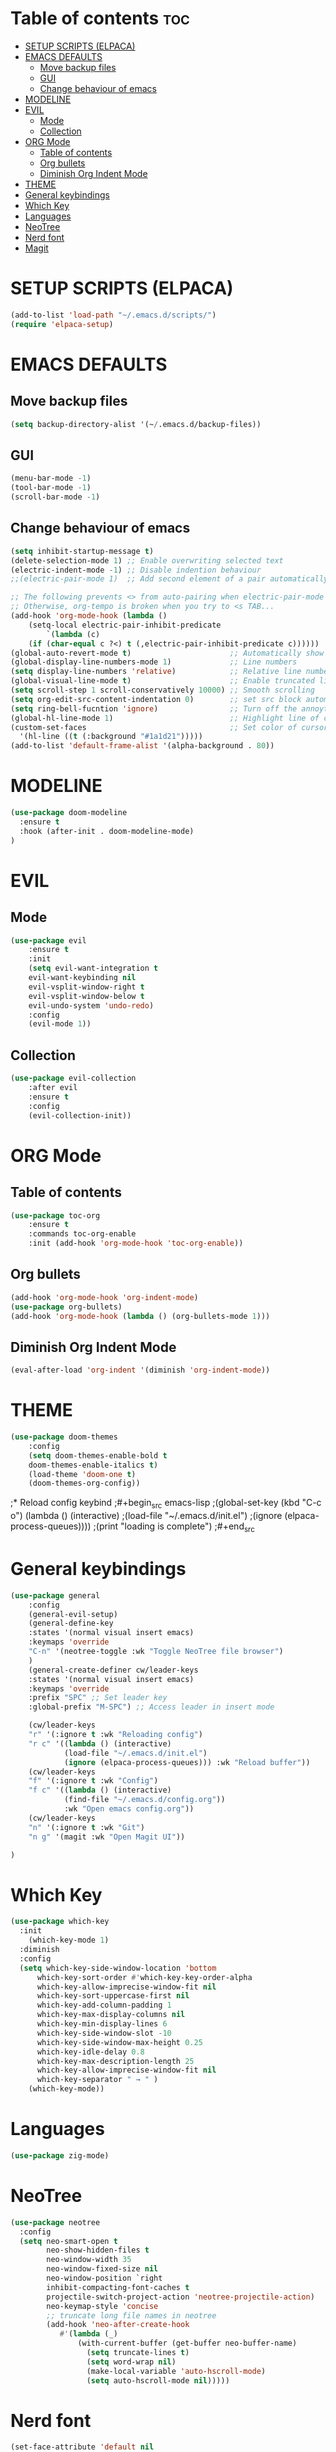 #+TITLE Eldahl's Config
#+AUTHOR eldahl
#+DESCRIPTION Emacs config
#+DATE 2024-10-26
#+STARTUP showeverything
#+OPTIONS: toc:2

* Table of contents :toc:
- [[#setup-scripts-elpaca][SETUP SCRIPTS (ELPACA)]]
- [[#emacs-defaults][EMACS DEFAULTS]]
  - [[#move-backup-files][Move backup files]]
  - [[#gui][GUI]]
  - [[#change-behaviour-of-emacs][Change behaviour of emacs]]
- [[#modeline][MODELINE]]
- [[#evil][EVIL]]
  - [[#mode][Mode]]
  - [[#collection][Collection]]
- [[#org-mode][ORG Mode]]
  - [[#table-of-contents][Table of contents]]
  - [[#org-bullets][Org bullets]]
  - [[#diminish-org-indent-mode][Diminish Org Indent Mode]]
- [[#theme][THEME]]
- [[#general-keybindings][General keybindings]]
- [[#which-key][Which Key]]
- [[#languages][Languages]]
- [[#neotree][NeoTree]]
- [[#nerd-font][Nerd font]]
- [[#magit][Magit]]

* SETUP SCRIPTS (ELPACA)
#+begin_src emacs-lisp
(add-to-list 'load-path "~/.emacs.d/scripts/")
(require 'elpaca-setup)
#+end_src

* EMACS DEFAULTS
** Move backup files
#+begin_src emacs-lisp
(setq backup-directory-alist '(~/.emacs.d/backup-files))
#+end_src

** GUI
#+begin_src emacs-lisp
(menu-bar-mode -1)
(tool-bar-mode -1)
(scroll-bar-mode -1)
#+end_src

** Change behaviour of emacs
#+begin_src emacs-lisp
(setq inhibit-startup-message t)    
(delete-selection-mode 1) ;; Enable overwriting selected text
(electric-indent-mode -1) ;; Disable indention behaviour
;;(electric-pair-mode 1)  ;; Add second element of a pair automatically, such as parentheses pairs.

;; The following prevents <> from auto-pairing when electric-pair-mode is on.
;; Otherwise, org-tempo is broken when you try to <s TAB...
(add-hook 'org-mode-hook (lambda ()
    (setq-local electric-pair-inhibit-predicate
	    `(lambda (c)
	(if (char-equal c ?<) t (,electric-pair-inhibit-predicate c))))))
(global-auto-revert-mode t)                      ;; Automatically show changes if the file has changed
(global-display-line-numbers-mode 1)             ;; Line numbers
(setq display-line-numbers 'relative)            ;; Relative line numbers
(global-visual-line-mode t)                      ;; Enable truncated lines
(setq scroll-step 1 scroll-conservatively 10000) ;; Smooth scrolling
(setq org-edit-src-content-indentation 0)        ;; set src block automatic indent to 0 isntead of 2.
(setq ring-bell-fucntion 'ignore)                ;; Turn off the annoyting ringing when a key press is not valid
(global-hl-line-mode 1)                          ;; Highlight line of cursor
(custom-set-faces                                ;; Set color of cursor highligh line
  '(hl-line ((t (:background "#1a1d21")))))
(add-to-list 'default-frame-alist '(alpha-background . 80))
#+end_src

* MODELINE
#+begin_src emacs-lisp
(use-package doom-modeline
  :ensure t
  :hook (after-init . doom-modeline-mode)
)
#+end_src

* EVIL
** Mode
#+begin_src emacs-lisp
(use-package evil
    :ensure t
    :init
    (setq evil-want-integration t
	evil-want-keybinding nil
	evil-vsplit-window-right t
	evil-vsplit-window-below t
	evil-undo-system 'undo-redo)
    :config
    (evil-mode 1))
#+end_src

** Collection
#+begin_src emacs-lisp
(use-package evil-collection
    :after evil
    :ensure t
    :config
    (evil-collection-init))
#+end_src


* ORG Mode
** Table of contents
#+begin_src emacs-lisp
(use-package toc-org
    :ensure t
    :commands toc-org-enable
    :init (add-hook 'org-mode-hook 'toc-org-enable))
#+end_src

** Org bullets
#+begin_src emacs-lisp
(add-hook 'org-mode-hook 'org-indent-mode)
(use-package org-bullets)
(add-hook 'org-mode-hook (lambda () (org-bullets-mode 1)))
#+end_src

** Diminish Org Indent Mode
#+begin_src emacs-lisp
(eval-after-load 'org-indent '(diminish 'org-indent-mode))
#+end_src

* THEME
#+begin_src emacs-lisp
(use-package doom-themes
    :config
    (setq doom-themes-enable-bold t
	doom-themes-enable-italics t)
    (load-theme 'doom-one t)
    (doom-themes-org-config))
#+end_src

;* Reload config keybind
;#+begin_src emacs-lisp
;(global-set-key (kbd "C-c o") (lambda () (interactive)
;(load-file "~/.emacs.d/init.el")
;(ignore (elpaca-process-queues))))
;(print "loading is complete")
;#+end_src

* General keybindings
#+begin_src emacs-lisp
(use-package general
    :config
    (general-evil-setup)
    (general-define-key
	:states '(normal visual insert emacs)
	:keymaps 'override
	"C-n" '(neotree-toggle :wk "Toggle NeoTree file browser")
    )
    (general-create-definer cw/leader-keys
    :states '(normal visual insert emacs)
    :keymaps 'override
    :prefix "SPC" ;; Set leader key
    :global-prefix "M-SPC") ;; Access leader in insert mode
    
    (cw/leader-keys
    "r" '(:ignore t :wk "Reloading config")
    "r c" '((lambda () (interactive)
		    (load-file "~/.emacs.d/init.el")
		    (ignore (elpaca-process-queues))) :wk "Reload buffer"))
    (cw/leader-keys
    "f" '(:ignore t :wk "Config")
    "f c" '((lambda () (interactive)
		    (find-file "~/.emacs.d/config.org"))
		    :wk "Open emacs config.org"))
    (cw/leader-keys
    "n" '(:ignore t :wk "Git")
    "n g" '(magit :wk "Open Magit UI"))

)
#+end_src

* Which Key
#+begin_src emacs-lisp
(use-package which-key
  :init
    (which-key-mode 1)
  :diminish
  :config
  (setq which-key-side-window-location 'bottom
      which-key-sort-order #'which-key-key-order-alpha
      which-key-allow-imprecise-window-fit nil
      which-key-sort-uppercase-first nil
      which-key-add-column-padding 1
      which-key-max-display-columns nil
      which-key-min-display-lines 6
      which-key-side-window-slot -10
      which-key-side-window-max-height 0.25
      which-key-idle-delay 0.8
      which-key-max-description-length 25
      which-key-allow-imprecise-window-fit nil
      which-key-separator " → " )
    (which-key-mode))
#+end_src

* Languages
#+begin_src emacs-lisp
(use-package zig-mode)
#+end_src

* NeoTree
#+begin_src emacs-lisp
(use-package neotree
  :config
  (setq neo-smart-open t
        neo-show-hidden-files t
        neo-window-width 35
        neo-window-fixed-size nil
        neo-window-position `right
        inhibit-compacting-font-caches t
        projectile-switch-project-action 'neotree-projectile-action)
        neo-keymap-style 'concise
        ;; truncate long file names in neotree
        (add-hook 'neo-after-create-hook
           #'(lambda (_)
               (with-current-buffer (get-buffer neo-buffer-name)
                 (setq truncate-lines t)
                 (setq word-wrap nil)
                 (make-local-variable 'auto-hscroll-mode)
                 (setq auto-hscroll-mode nil)))))
#+end_src


* Nerd font
#+begin_src emacs-lisp
(set-face-attribute 'default nil
  :font "LiterationMono Nerd Font"
  :height 110
  :weight 'medium)
(set-face-attribute 'variable-pitch nil
  :font "LiterationMono Nerd Font"
  :height 120
  :weight 'medium)
(set-face-attribute 'fixed-pitch nil
  :font "LiterationMono Nerd Font"
  :height 110
  :weight 'medium)
(set-face-attribute 'font-lock-comment-face nil
  :slant 'italic)
(set-face-attribute 'font-lock-keyword-face nil
  :slant 'italic)
(add-to-list 'default-frame-alist '(font . "LiterationMono Nerd Font"))
(setq-default line-spacing 0.12)
#+end_src


* Magit
#+begin_src emacs-lisp
(use-package transient)

(defun +elpaca-unload-seq (e)
  (and (featurep 'seq) (unload-feature 'seq t))
  (elpaca--continue-build e))

(defun +elpaca-seq-build-steps ()
  (append (butlast (if (file-exists-p (expand-file-name "seq" elpaca-builds-directory))
                       elpaca--pre-built-steps elpaca-build-steps))
          (list '+elpaca-unload-seq 'elpaca--activate-package)))

(use-package seq :ensure `(seq :build ,(+elpaca-seq-build-steps)))
(use-package magit 
  :after seq
  :ensure t)
#+end_src
